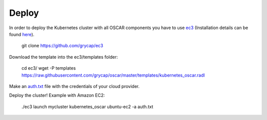 Deploy
======

In order to deploy the Kubernetes cluster with all OSCAR components you have to use `ec3 <https://github.com/grycap/ec3>`_ (Installation details can be found `here <https://ec3.readthedocs.io/en/latest/intro.html#installation>`_).

  git clone https://github.com/grycap/ec3

Download the template into the ec3/templates folder:

  cd ec3/
  wget -P templates https://raw.githubusercontent.com/grycap/oscar/master/templates/kubernetes_oscar.radl

Make an `auth.txt <https://ec3.readthedocs.io/en/devel/ec3.html#authorization-file>`_ file with the credentials of your cloud provider.

Deploy the cluster! Example with Amazon EC2:

  ./ec3 launch mycluster kubernetes_oscar ubuntu-ec2 -a auth.txt 

